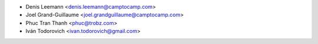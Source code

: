 * Denis Leemann <denis.leemann@camptocamp.com>
* Joel Grand-Guillaume <joel.grandguillaume@camptocamp.com>
* Phuc Tran Thanh <phuc@trobz.com>
* Iván Todorovich <ivan.todorovich@gmail.com>
